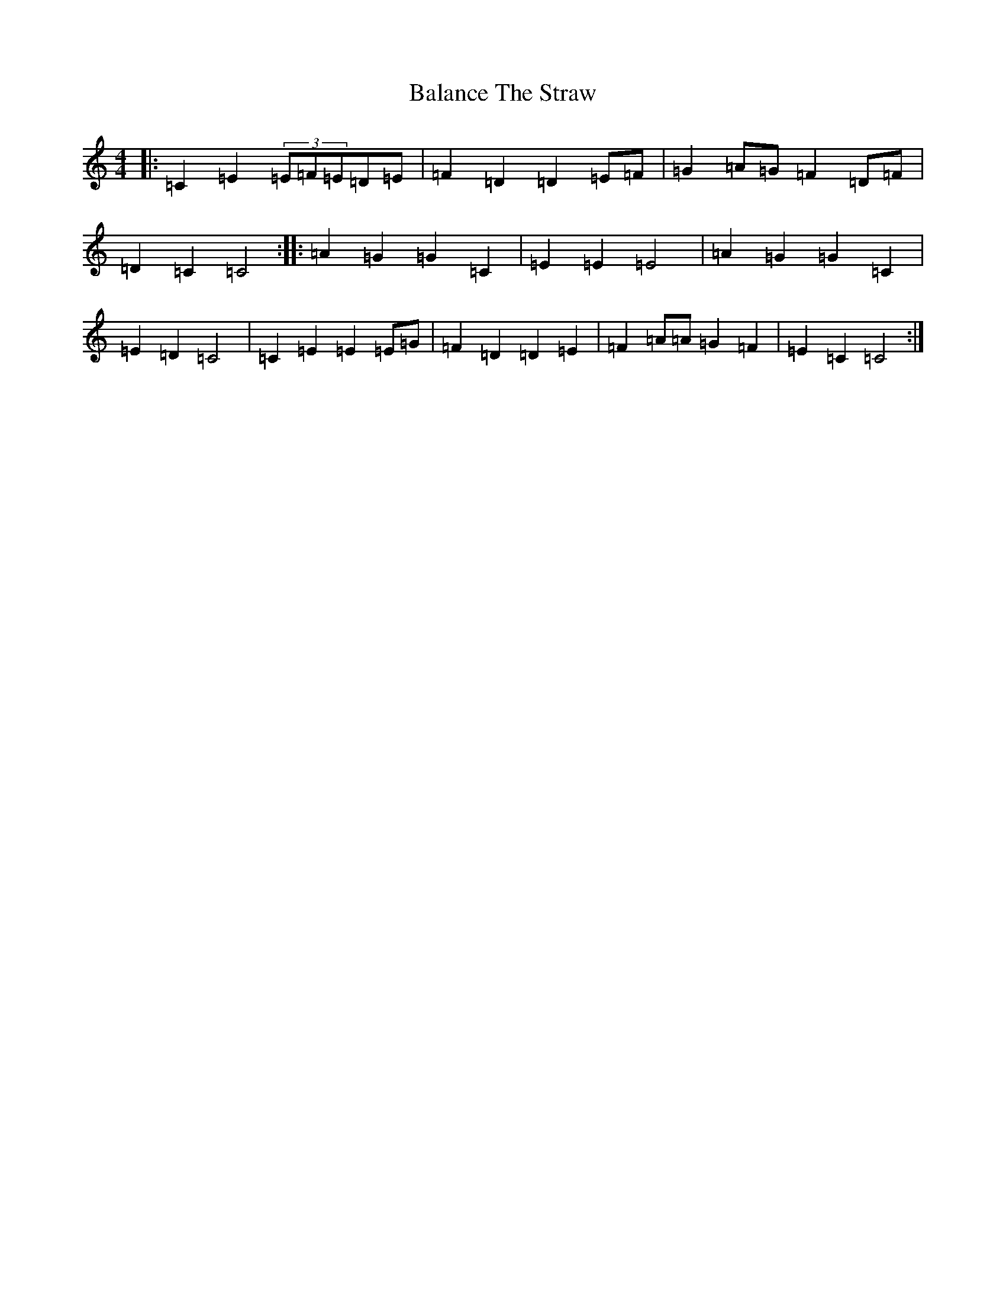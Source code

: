 X: 1188
T: Balance The Straw
S: https://thesession.org/tunes/13387#setting23538
R: march
M:4/4
L:1/8
K: C Major
|:=C2=E2(3=E=F=E=D=E|=F2=D2=D2=E=F|=G2=A=G=F2=D=F|=D2=C2=C4:||:=A2=G2=G2=C2|=E2=E2=E4|=A2=G2=G2=C2|=E2=D2=C4|=C2=E2=E2=E=G|=F2=D2=D2=E2|=F2=A=A=G2=F2|=E2=C2=C4:|